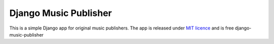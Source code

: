 Django Music Publisher
*******************************************************************************************************************************

This is a simple Django app for original music publishers. The app is released under `MIT licence <LICENCE>`_ and is free 
django-music-publisher
